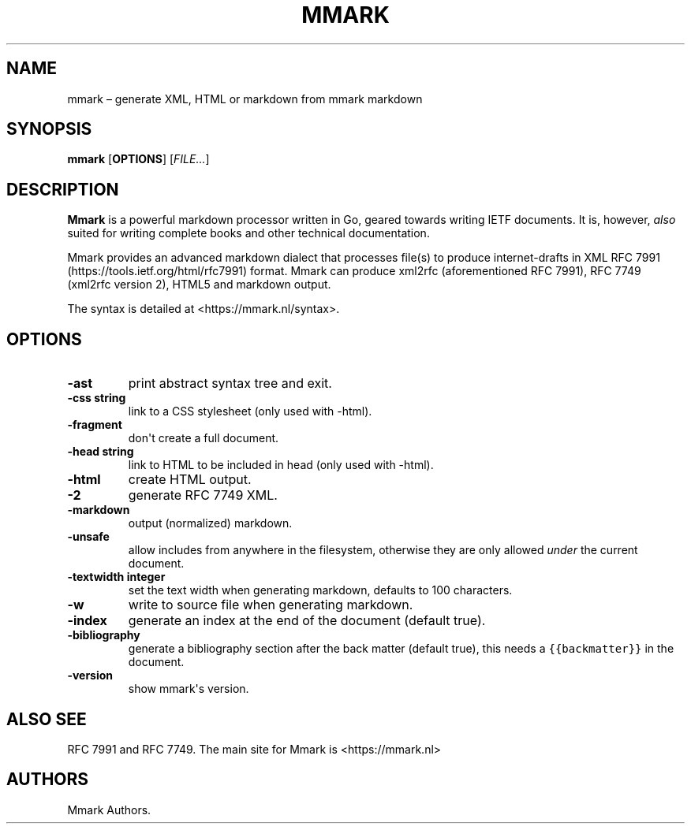 .\" Automatically generated by Pandoc 1.17.2
.\"
.TH "MMARK" "1" "August 2018" "" ""
.hy
.SH NAME
.PP
mmark \[en] generate XML, HTML or markdown from mmark markdown
.SH SYNOPSIS
.PP
\f[B]mmark\f[] [\f[B]OPTIONS\f[]] [\f[I]FILE...\f[]]
.SH DESCRIPTION
.PP
\f[B]Mmark\f[] is a powerful markdown processor written in Go, geared
towards writing IETF documents.
It is, however, \f[I]also\f[] suited for writing complete books and
other technical documentation.
.PP
Mmark provides an advanced markdown dialect that processes file(s) to
produce internet\-drafts in XML RFC
7991 (https://tools.ietf.org/html/rfc7991) format.
Mmark can produce xml2rfc (aforementioned RFC 7991), RFC 7749 (xml2rfc
version 2), HTML5 and markdown output.
.PP
The syntax is detailed at <https://mmark.nl/syntax>.
.SH OPTIONS
.TP
.B \f[B]\-ast\f[]
print abstract syntax tree and exit.
.RS
.RE
.TP
.B \f[B]\-css string\f[]
link to a CSS stylesheet (only used with \-html).
.RS
.RE
.TP
.B \f[B]\-fragment\f[]
don\[aq]t create a full document.
.RS
.RE
.TP
.B \f[B]\-head string\f[]
link to HTML to be included in head (only used with \-html).
.RS
.RE
.TP
.B \f[B]\-html\f[]
create HTML output.
.RS
.RE
.TP
.B \f[B]\-2\f[]
generate RFC 7749 XML.
.RS
.RE
.TP
.B \f[B]\-markdown\f[]
output (normalized) markdown.
.RS
.RE
.TP
.B \f[B]\-unsafe\f[]
allow includes from anywhere in the filesystem, otherwise they are only
allowed \f[I]under\f[] the current document.
.RS
.RE
.TP
.B \f[B]\-textwidth integer\f[]
set the text width when generating markdown, defaults to 100 characters.
.RS
.RE
.TP
.B \f[B]\-w\f[]
write to source file when generating markdown.
.RS
.RE
.TP
.B \f[B]\-index\f[]
generate an index at the end of the document (default true).
.RS
.RE
.TP
.B \f[B]\-bibliography\f[]
generate a bibliography section after the back matter (default true),
this needs a \f[C]{{backmatter}}\f[] in the document.
.RS
.RE
.TP
.B \f[B]\-version\f[]
show mmark\[aq]s version.
.RS
.RE
.SH ALSO SEE
.PP
RFC 7991 and RFC 7749.
The main site for Mmark is <https://mmark.nl>
.SH AUTHORS
Mmark Authors.
